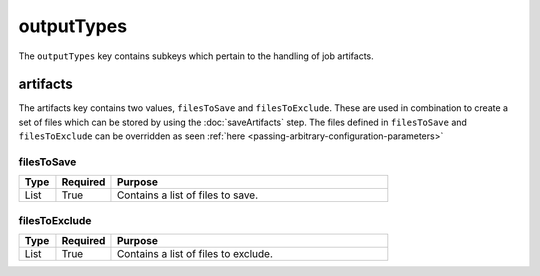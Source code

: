 outputTypes
===========
The ``outputTypes`` key contains subkeys which pertain to the handling of job artifacts.

artifacts
---------
The artifacts key contains two values, ``filesToSave`` and ``filesToExclude``. These are used in combination to create a
set of files which can be stored by using the :doc:`saveArtifacts` step. The files defined in ``filesToSave`` and
``filesToExclude`` can be overridden as seen :ref:`here <passing-arbitrary-configuration-parameters>`

filesToSave
~~~~~~~~~~~
.. table::
   :widths: 10,15,75

   ========= ======== =======
   Type      Required Purpose
   ========= ======== =======
   List      True     Contains a list of files to save.
   ========= ======== =======

filesToExclude
~~~~~~~~~~~~~~
.. table::
   :widths: 10,15,75

   ========= ======== =======
   Type      Required Purpose
   ========= ======== =======
   List      True     Contains a list of files to exclude.
   ========= ======== =======
